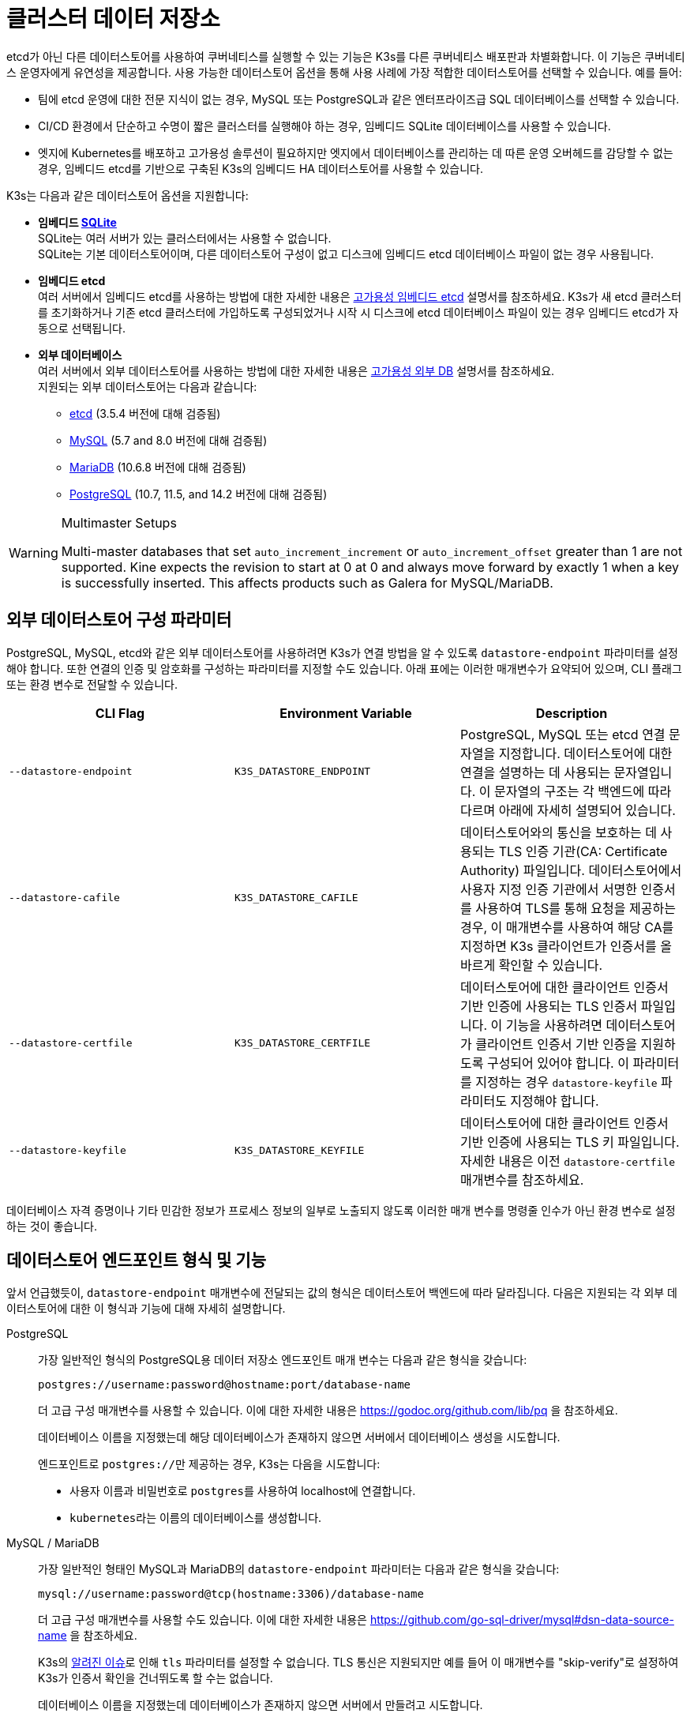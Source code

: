 = 클러스터 데이터 저장소

etcd가 아닌 다른 데이터스토어를 사용하여 쿠버네티스를 실행할 수 있는 기능은 K3s를 다른 쿠버네티스 배포판과 차별화합니다. 이 기능은 쿠버네티스 운영자에게 유연성을 제공합니다. 사용 가능한 데이터스토어 옵션을 통해 사용 사례에 가장 적합한 데이터스토어를 선택할 수 있습니다. 예를 들어:

* 팀에 etcd 운영에 대한 전문 지식이 없는 경우, MySQL 또는 PostgreSQL과 같은 엔터프라이즈급 SQL 데이터베이스를 선택할 수 있습니다.
* CI/CD 환경에서 단순하고 수명이 짧은 클러스터를 실행해야 하는 경우, 임베디드 SQLite 데이터베이스를 사용할 수 있습니다.
* 엣지에 Kubernetes를 배포하고 고가용성 솔루션이 필요하지만 엣지에서 데이터베이스를 관리하는 데 따른 운영 오버헤드를 감당할 수 없는 경우, 임베디드 etcd를 기반으로 구축된 K3s의 임베디드 HA 데이터스토어를 사용할 수 있습니다.

K3s는 다음과 같은 데이터스토어 옵션을 지원합니다:

* *임베디드 https://www.sqlite.org/index.html[SQLite]* +
SQLite는 여러 서버가 있는 클러스터에서는 사용할 수 없습니다. +
SQLite는 기본 데이터스토어이며, 다른 데이터스토어 구성이 없고 디스크에 임베디드 etcd 데이터베이스 파일이 없는 경우 사용됩니다.
* *임베디드 etcd* +
여러 서버에서 임베디드 etcd를 사용하는 방법에 대한 자세한 내용은 xref:datastore/ha-embedded.adoc[고가용성 임베디드 etcd] 설명서를 참조하세요.
K3s가 새 etcd 클러스터를 초기화하거나 기존 etcd 클러스터에 가입하도록 구성되었거나 시작 시 디스크에 etcd 데이터베이스 파일이 있는 경우 임베디드 etcd가 자동으로 선택됩니다.
* *외부 데이터베이스* +
여러 서버에서 외부 데이터스토어를 사용하는 방법에 대한 자세한 내용은 xref:datastore/ha.adoc[고가용성 외부 DB] 설명서를 참조하세요. +
지원되는 외부 데이터스토어는 다음과 같습니다:
 ** https://etcd.io/[etcd] (3.5.4 버전에 대해 검증됨)
 ** https://www.mysql.com/[MySQL] (5.7 and 8.0 버전에 대해 검증됨)
 ** https://mariadb.org/[MariaDB] (10.6.8 버전에 대해 검증됨)
 ** https://www.postgresql.org/[PostgreSQL] (10.7, 11.5, and 14.2 버전에 대해 검증됨)

[WARNING]
.Multimaster Setups
====
Multi-master databases that set `auto_increment_increment` or `auto_increment_offset` greater than 1 are not supported. Kine expects the revision to start at 0 at 0 and always move forward by exactly 1 when a key is successfully inserted. This affects products such as Galera for MySQL/MariaDB. 
====

[#_external_datastore_configuration_parameters]
== 외부 데이터스토어 구성 파라미터

PostgreSQL, MySQL, etcd와 같은 외부 데이터스토어를 사용하려면 K3s가 연결 방법을 알 수 있도록 `datastore-endpoint` 파라미터를 설정해야 합니다. 또한 연결의 인증 및 암호화를 구성하는 파라미터를 지정할 수도 있습니다. 아래 표에는 이러한 매개변수가 요약되어 있으며, CLI 플래그 또는 환경 변수로 전달할 수 있습니다.

|===
| CLI Flag | Environment Variable | Description

| `--datastore-endpoint`
| `K3S_DATASTORE_ENDPOINT`
| PostgreSQL, MySQL 또는 etcd 연결 문자열을 지정합니다. 데이터스토어에 대한 연결을 설명하는 데 사용되는 문자열입니다. 이 문자열의 구조는 각 백엔드에 따라 다르며 아래에 자세히 설명되어 있습니다.

| `--datastore-cafile`
| `K3S_DATASTORE_CAFILE`
| 데이터스토어와의 통신을 보호하는 데 사용되는 TLS 인증 기관(CA: Certificate Authority) 파일입니다. 데이터스토어에서 사용자 지정 인증 기관에서 서명한 인증서를 사용하여 TLS를 통해 요청을 제공하는 경우, 이 매개변수를 사용하여 해당 CA를 지정하면 K3s 클라이언트가 인증서를 올바르게 확인할 수 있습니다.

| `--datastore-certfile`
| `K3S_DATASTORE_CERTFILE`
| 데이터스토어에 대한 클라이언트 인증서 기반 인증에 사용되는 TLS 인증서 파일입니다. 이 기능을 사용하려면 데이터스토어가 클라이언트 인증서 기반 인증을 지원하도록 구성되어 있어야 합니다. 이 파라미터를 지정하는 경우 `datastore-keyfile` 파라미터도 지정해야 합니다.

| `--datastore-keyfile`
| `K3S_DATASTORE_KEYFILE`
| 데이터스토어에 대한 클라이언트 인증서 기반 인증에 사용되는 TLS 키 파일입니다. 자세한 내용은 이전 `datastore-certfile` 매개변수를 참조하세요.
|===

데이터베이스 자격 증명이나 기타 민감한 정보가 프로세스 정보의 일부로 노출되지 않도록 이러한 매개 변수를 명령줄 인수가 아닌 환경 변수로 설정하는 것이 좋습니다.

[#_datastore_endpoint_format_and_functionality]
== 데이터스토어 엔드포인트 형식 및 기능

앞서 언급했듯이, `datastore-endpoint` 매개변수에 전달되는 값의 형식은 데이터스토어 백엔드에 따라 달라집니다. 다음은 지원되는 각 외부 데이터스토어에 대한 이 형식과 기능에 대해 자세히 설명합니다.

[tabs,sync-group-id=ext-db]
======
PostgreSQL::
+
--
가장 일반적인 형식의 PostgreSQL용 데이터 저장소 엔드포인트 매개 변수는 다음과 같은 형식을 갖습니다:

`postgres://username:password@hostname:port/database-name`

더 고급 구성 매개변수를 사용할 수 있습니다. 이에 대한 자세한 내용은 https://godoc.org/github.com/lib/pq 을 참조하세요.

데이터베이스 이름을 지정했는데 해당 데이터베이스가 존재하지 않으면 서버에서 데이터베이스 생성을 시도합니다.

엔드포인트로 ``postgres://``만 제공하는 경우, K3s는 다음을 시도합니다:

* 사용자 이름과 비밀번호로 ``postgres``를 사용하여 localhost에 연결합니다.
* ``kubernetes``라는 이름의 데이터베이스를 생성합니다.
--

MySQL / MariaDB::
+
--
가장 일반적인 형태인 MySQL과 MariaDB의 `datastore-endpoint` 파라미터는 다음과 같은 형식을 갖습니다:

`mysql://username:password@tcp(hostname:3306)/database-name`

더 고급 구성 매개변수를 사용할 수도 있습니다. 이에 대한 자세한 내용은 https://github.com/go-sql-driver/mysql#dsn-data-source-name 을 참조하세요.

K3s의 https://github.com/k3s-io/k3s/issues/1093[알려진 이슈]로 인해 `tls` 파라미터를 설정할 수 없습니다. TLS 통신은 지원되지만 예를 들어 이 매개변수를 "skip-verify"로 설정하여 K3s가 인증서 확인을 건너뛰도록 할 수는 없습니다.

데이터베이스 이름을 지정했는데 데이터베이스가 존재하지 않으면 서버에서 만들려고 시도합니다.

엔드포인트로 ``mysql://``만 제공하는 경우, K3s는 다음을 시도합니다:

* `root` 사용자와 비밀번호를 사용하지 않고 ``/var/run/mysqld/mysqld.sock``에서 MySQL 소켓에 연결합니다.
* ``kubernetes``라는 이름의 데이터베이스를 생성합니다.
--

etcd::
+
--
가장 일반적인 형태인 etcd의 `datastore-endpoint` 파라미터의 형식은 다음과 같습니다:

`\https://etcd-host-1:2379,https://etcd-host-2:2379,https://etcd-host-3:2379\`

위는 일반적인 세 개의 노드인 etcd 클러스터를 가정합니다. 이 매개변수는 쉼표로 구분된 하나 이상의 etcd URL을 사용할 수 있습니다.
--
======
